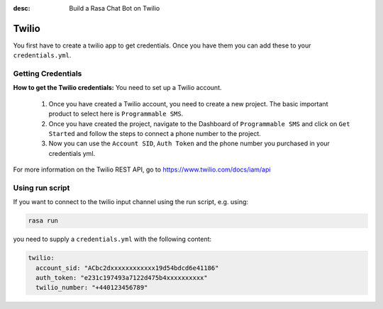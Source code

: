 :desc: Build a Rasa Chat Bot on Twilio

.. _twilio:

Twilio
======

You first have to create a twilio app to get credentials.
Once you have them you can add these to your ``credentials.yml``.

Getting Credentials
^^^^^^^^^^^^^^^^^^^

**How to get the Twilio credentials:**
You need to set up a Twilio account.

  1. Once you have created a Twilio account, you need to create a new
     project. The basic important product to select here
     is ``Programmable SMS``.
  2. Once you have created the project, navigate to the Dashboard of
     ``Programmable SMS`` and click on ``Get Started`` and follow the
     steps to connect a phone number to the project.
  3. Now you can use the ``Account SID``, ``Auth Token`` and the phone
     number you purchased in your credentials yml.

For more information on the Twilio REST API, go to
https://www.twilio.com/docs/iam/api

Using run script
^^^^^^^^^^^^^^^^

If you want to connect to the twilio input channel using the run
script, e.g. using:

.. code-block:: bash

  rasa run

you need to supply a ``credentials.yml`` with the following content:

.. code-block:: yaml

   twilio:
     account_sid: "ACbc2dxxxxxxxxxxxx19d54bdcd6e41186"
     auth_token: "e231c197493a7122d475b4xxxxxxxxxx"
     twilio_number: "+440123456789"
